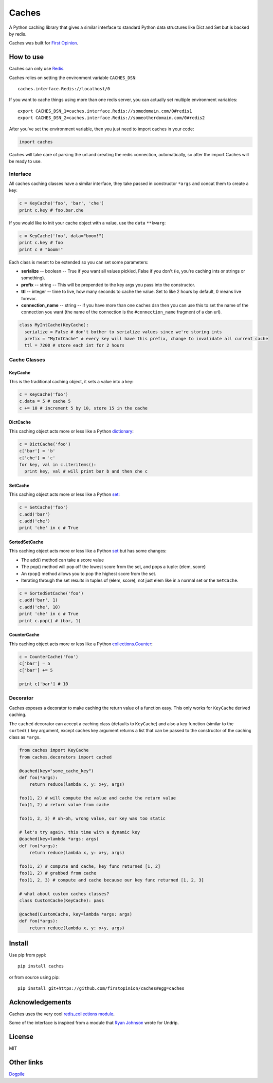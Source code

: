 Caches
======

A Python caching library that gives a similar interface to standard
Python data structures like Dict and Set but is backed by redis.

Caches was built for `First Opinion <http://firstopinion.co>`__.

How to use
----------

Caches can only use `Redis <http://redis.io>`__.

Caches relies on setting the environment variable ``CACHES_DSN``:

::

    caches.interface.Redis://localhost/0

If you want to cache things using more than one redis server, you can
actually set multiple environment variables:

::

    export CACHES_DSN_1=caches.interface.Redis://somedomain.com/0#redis1
    export CACHES_DSN_2=caches.interface.Redis://someotherdomain.com/0#redis2

After you've set the environment variable, then you just need to import
caches in your code:

.. code:: python

    import caches

Caches will take care of parsing the url and creating the redis
connection, automatically, so after the import Caches will be ready to
use.

Interface
~~~~~~~~~

All caches caching classes have a similar interface, they take passed in
constructor ``*args`` and concat them to create a key:

.. code:: python

    c = KeyCache('foo', 'bar', 'che')
    print c.key # foo.bar.che

If you would like to init your cache object with a value, use the
``data`` ``**kwarg``:

.. code:: python

    c = KeyCache('foo', data="boom!")
    print c.key # foo
    print c # "boom!"

Each class is meant to be extended so you can set some parameters:

-  **serialize** -- boolean -- True if you want all values pickled,
   False if you don't (ie, you're caching ints or strings or something).

-  **prefix** -- string -- This will be prepended to the key args you
   pass into the constructor.

-  **ttl** -- integer -- time to live, how many seconds to cache the
   value. Set to like 2 hours by default, 0 means live forevor.

-  **connection\_name** -- string -- if you have more than one caches
   dsn then you can use this to set the name of the connection you want
   (the name of the connection is the ``#connection_name`` fragment of a
   dsn url).

.. code:: python

    class MyIntCache(KeyCache):
      serialize = False # don't bother to serialize values since we're storing ints
      prefix = "MyIntCache" # every key will have this prefix, change to invalidate all current cache
      ttl = 7200 # store each int for 2 hours

Cache Classes
~~~~~~~~~~~~~

KeyCache
^^^^^^^^

This is the traditional caching object, it sets a value into a key:

.. code:: python

    c = KeyCache('foo')
    c.data = 5 # cache 5
    c += 10 # increment 5 by 10, store 15 in the cache

DictCache
^^^^^^^^^

This caching object acts more or less like a Python
`dictionary <http://docs.python.org/2/library/stdtypes.html#mapping-types-dict>`__:

.. code:: python

    c = DictCache('foo')
    c['bar'] = 'b'
    c['che'] = 'c'
    for key, val in c.iteritems():
      print key, val # will print bar b and then che c

SetCache
^^^^^^^^

This caching object acts more or less like a Python
`set <http://docs.python.org/2/library/stdtypes.html#set>`__:

.. code:: python

    c = SetCache('foo')
    c.add('bar')
    c.add('che')
    print 'che' in c # True

SortedSetCache
^^^^^^^^^^^^^^

This caching object acts more or less like a Python
`set <http://docs.python.org/2/library/stdtypes.html#set>`__ but has
some changes:

-  The add() method can take a score value
-  The pop() method will pop off the lowest score from the set, and pops
   a tuple: (elem, score)
-  An rpop() method allows you to pop the highest score from the set.
-  Iterating through the set results in tuples of (elem, score), not
   just elem like in a normal set or the ``SetCache``.

.. code:: python

    c = SortedSetCache('foo')
    c.add('bar', 1)
    c.add('che', 10)
    print 'che' in c # True
    print c.pop() # (bar, 1)

CounterCache
^^^^^^^^^^^^

This caching object acts more or less like a Python
`collections.Counter <http://docs.python.org/2/library/collections.html#collections.Counter>`__:

.. code:: python

    c = CounterCache('foo')
    c['bar'] = 5
    c['bar'] += 5

    print c['bar'] # 10

Decorator
~~~~~~~~~

Caches exposes a decorator to make caching the return value of a
function easy. This only works for ``KeyCache`` derived caching.

The ``cached`` decorator can accept a caching class (defaults to
``KeyCache``) and also a key function (similar to the ``sorted()`` key
argument, except caches key argument returns a list that can be passed
to the constructor of the caching class as ``*args``.

.. code:: python

    from caches import KeyCache
    from caches.decorators import cached

    @cached(key="some_cache_key")
    def foo(*args):
        return reduce(lambda x, y: x+y, args)

    foo(1, 2) # will compute the value and cache the return value
    foo(1, 2) # return value from cache

    foo(1, 2, 3) # uh-oh, wrong value, our key was too static

    # let's try again, this time with a dynamic key
    @cached(key=lambda *args: args)
    def foo(*args):
        return reduce(lambda x, y: x+y, args)

    foo(1, 2) # compute and cache, key func returned [1, 2]
    foo(1, 2) # grabbed from cache
    foo(1, 2, 3) # compute and cache because our key func returned [1, 2, 3]

    # what about custom caches classes?
    class CustomCache(KeyCache): pass

    @cached(CustomCache, key=lambda *args: args)
    def foo(*args):
        return reduce(lambda x, y: x+y, args)

Install
-------

Use pip from pypi:

::

    pip install caches

or from source using pip:

::

    pip install git+https://github.com/firstopinion/caches#egg=caches

Acknowledgements
----------------

Caches uses the very cool `redis\_collections
module <https://redis-collections.readthedocs.org/en/latest/>`__.

Some of the interface is inspired from a module that `Ryan
Johnson <https://github.com/bismark>`__ wrote for Undrip.

License
-------

MIT

Other links
-----------

`Dogpile <http://dogpilecache.readthedocs.org/en/latest/usage.html>`__
